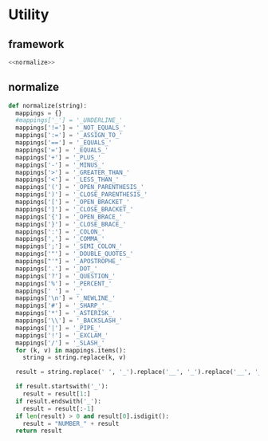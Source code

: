 #+STARTUP: indent
* Utility
** framework
#+begin_src python :tangle ${BUILDDIR}/utility.py
  <<normalize>>
#+end_src
** normalize
#+begin_src python :noweb-ref normalize
  def normalize(string):
    mappings = {}
    #mappings['_'] = '_UNDERLINE_'
    mappings['!='] = '_NOT_EQUALS_'
    mappings[':='] = '_ASSIGN_TO_'
    mappings['=='] = '_EQUALS_'
    mappings['='] = '_EQUALS_'
    mappings['+'] = '_PLUS_'
    mappings['-'] = '_MINUS_'
    mappings['>'] = '_GREATER_THAN_'
    mappings['<'] = '_LESS_THAN_'
    mappings['('] = '_OPEN_PARENTHESIS_'
    mappings[')'] = '_CLOSE_PARENTHESIS_'
    mappings['['] = '_OPEN_BRACKET_'
    mappings[']'] = '_CLOSE_BRACKET_'
    mappings['{'] = '_OPEN_BRACE_'
    mappings['}'] = '_CLOSE_BRACE_'
    mappings[':'] = '_COLON_'
    mappings[','] = '_COMMA_'
    mappings[';'] = '_SEMI_COLON_'
    mappings['"'] = '_DOUBLE_QUOTES_'
    mappings["'"] = '_APOSTROPHE_'
    mappings['.'] = '_DOT_'
    mappings['?'] = '_QUESTION_'
    mappings['%'] = '_PERCENT_'
    mappings[' '] = '_'
    mappings['\n'] = '_NEWLINE_'
    mappings['#'] = '_SHARP_'
    mappings['*'] = '_ASTERISK_'
    mappings['\\'] = '_BACKSLASH_'
    mappings['|'] = '_PIPE_'
    mappings['!'] = '_EXCLAM_'
    mappings['/'] = '_SLASH_'
    for (k, v) in mappings.items():
      string = string.replace(k, v)

    result = string.replace(' ', '_').replace('__', '_').replace('__', '_').upper()

    if result.startswith('_'):
      result = result[1:]
    if result.endswith('_'):
      result = result[:-1]
    if len(result) > 0 and result[0].isdigit():
      result = "NUMBER_" + result
    return result
#+end_src
